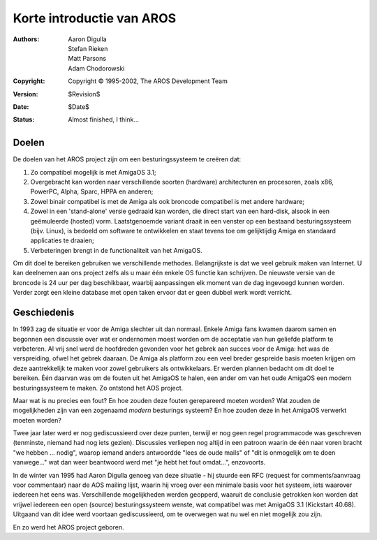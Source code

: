==========================
Korte introductie van AROS
==========================

:Authors:   Aaron Digulla, Stefan Rieken, Matt Parsons, Adam Chodorowski 
:Copyright: Copyright © 1995-2002, The AROS Development Team
:Version:   $Revision$
:Date:      $Date$
:Status:    Almost finished, I think...


.. Include:: index-abstract.nl.rst


Doelen
======

De doelen van het AROS project zijn om een besturingssysteem te creëren dat:

1. Zo compatibel mogelijk is met AmigaOS 3.1;

2. Overgebracht kan worden naar verschillende soorten (hardware) architecturen en procesoren, zoals x86, PowerPC, Alpha, Sparc, HPPA en anderen;

3. Zowel binair compatibel is met de Amiga als ook broncode compatibel is met andere hardware;

4. Zowel in een 'stand-alone' versie gedraaid kan worden, die direct start van een hard-disk, alsook in een geëmuleerde (hosted) vorm. Laatstgenoemde variant draait in een venster op een bestaand besturingssysteem (bijv. Linux), is bedoeld om software te ontwikkelen en staat tevens toe om gelijktijdig Amiga en standaard applicaties te draaien;

5. Verbeteringen brengt in de functionaliteit van het AmigaOS.

Om dit doel te bereiken gebruiken we verschillende methodes. Belangrijkste is dat we veel gebruik maken van Internet. U kan deelnemen aan ons project zelfs als u maar één enkele OS functie kan schrijven. De nieuwste versie van de broncode is 24 uur per dag beschikbaar, waarbij aanpassingen elk moment van de dag ingevoegd kunnen worden. Verder zorgt een kleine database met open taken  ervoor dat er geen dubbel werk wordt verricht. 


Geschiedenis
============

In 1993 zag de situatie er voor de Amiga slechter uit dan normaal. Enkele Amiga fans kwamen daarom samen en begonnen een discussie over wat er ondernomen moest worden om de acceptatie van hun geliefde platform te verbeteren. Al vrij snel werd de hoofdreden gevonden voor het gebrek aan succes voor de Amiga: het was de verspreiding, ofwel het gebrek daaraan. De Amiga als platform zou een veel breder gespreide basis moeten krijgen om deze aantrekkelijk te maken voor zowel gebruikers als ontwikkelaars. Er werden plannen bedacht om dit doel te bereiken. Één daarvan was om de fouten uit het AmigaOS te halen, een ander om van het oude AmigaOS een modern besturingssysteem te maken. Zo ontstond het AOS project.  

Maar wat is nu precies een fout? En hoe zouden deze fouten gerepareerd moeten worden? Wat zouden de mogelijkheden zijn van een zogenaamd *modern* besturings systeem? En hoe zouden deze in het AmigaOS verwerkt moeten worden? 

Twee jaar later werd er nog gediscussieerd over deze punten, terwijl er nog geen regel programmacode was geschreven (tenminste, niemand had nog iets gezien). Discussies verliepen nog altijd in een patroon waarin de één naar voren bracht "we hebben ... nodig", waarop iemand anders antwoordde "lees de oude mails" of "dit is onmogelijk om te doen vanwege..." wat dan weer beantwoord werd met "je hebt het fout omdat...", enzovoorts.

In de winter van 1995 had Aaron Digulla genoeg van deze situatie - hij stuurde een RFC (request for comments/aanvraag voor commentaar) naar de AOS mailing lijst, waarin hij vroeg over een minimale basis voor het systeem, iets waarover iedereen het eens was. Verschillende mogelijkheden werden geopperd, waaruit de conclusie getrokken kon worden dat vrijwel iedereen een open (source) besturingssysteem wenste, wat compatibel was met AmigaOS 3.1 (Kickstart 40.68). Uitgaand van dit idee werd voortaan gediscussieerd, om te overwegen wat nu wel en niet mogelijk zou zijn.

En zo werd het AROS project geboren.